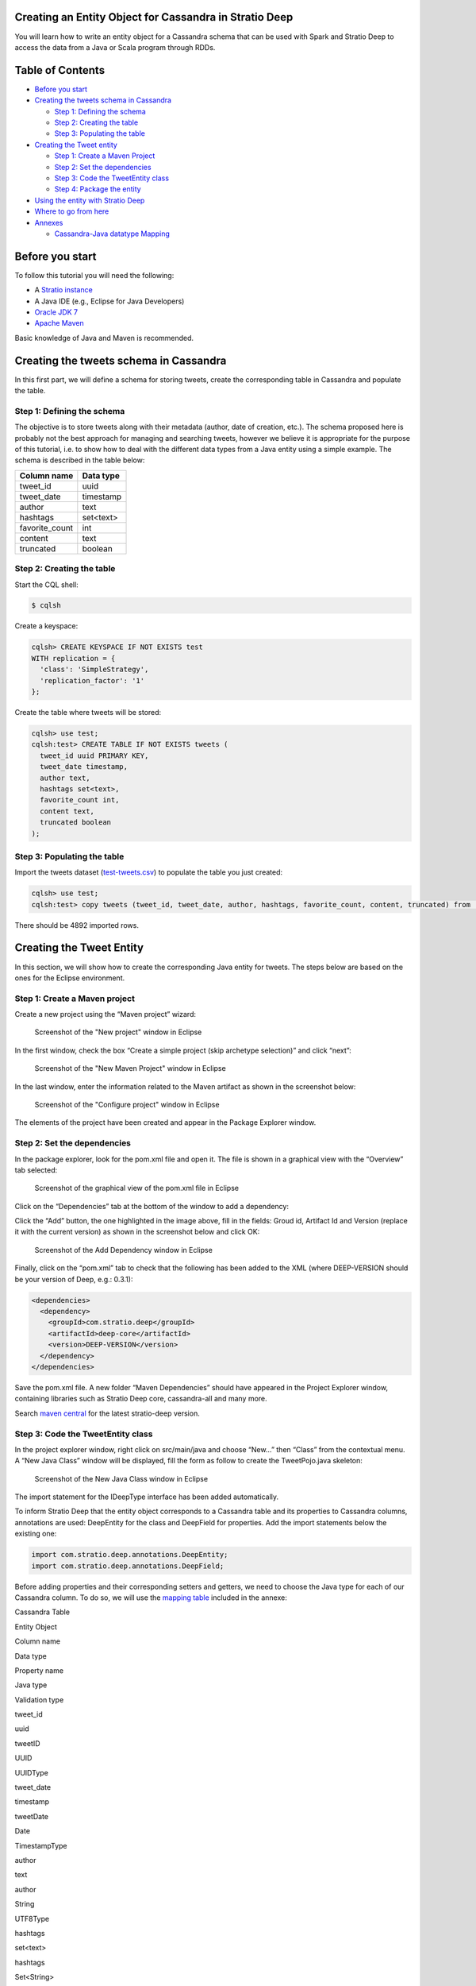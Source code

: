 Creating an Entity Object for Cassandra in Stratio Deep
=======================================================

You will learn how to write an entity object for a Cassandra schema that
can be used with Spark and Stratio Deep to access the data from a Java
or Scala program through RDDs.

Table of Contents
=================

-  `Before you start <#before-you-start>`__
-  `Creating the tweets schema in
   Cassandra <#creating-the-tweets-schema-in-cassandra>`__

   -  `Step 1: Defining the schema <#step-1-defining-the-schema>`__
   -  `Step 2: Creating the table <#step-2-creating-the-table>`__
   -  `Step 3: Populating the table <#step-3-populating-the-table>`__

-  `Creating the Tweet entity <#creating-the-tweet-entity>`__

   -  `Step 1: Create a Maven
      Project <#step-1-create-a-maven-project>`__
   -  `Step 2: Set the dependencies <#step-2-set-the-dependencies>`__
   -  `Step 3: Code the TweetEntity
      class <#step-3-code-the-tweetentity-class>`__
   -  `Step 4: Package the entity <#step-4-package-the-entity>`__

-  `Using the entity with Stratio
   Deep <#using-the-entity-with-stratio-deep>`__
-  `Where to go from here <#where-to-go-from-here>`__
-  `Annexes <#annexes>`__

   -  `Cassandra-Java datatype
      Mapping <#cassandra-java-datatype-mapping>`__

Before you start
================

To follow this tutorial you will need the following:

-  A `Stratio instance </getting-started.html>`__
-  A Java IDE (e.g., Eclipse for Java Developers)
-  `Oracle JDK
   7 <http://www.oracle.com/technetwork/java/javase/downloads/index.html>`__
-  `Apache Maven <http://maven.apache.org/>`__

Basic knowledge of Java and Maven is recommended.

Creating the tweets schema in Cassandra
=======================================

In this first part, we will define a schema for storing tweets, create
the corresponding table in Cassandra and populate the table.

Step 1: Defining the schema
---------------------------

The objective is to store tweets along with their metadata (author, date
of creation, etc.). The schema proposed here is probably not the best
approach for managing and searching tweets, however we believe it is
appropriate for the purpose of this tutorial, i.e. to show how to deal
with the different data types from a Java entity using a simple example.
The schema is described in the table below:

+-------------------+-------------+
| Column name       | Data type   |
+===================+=============+
| tweet\_id         | uuid        |
+-------------------+-------------+
| tweet\_date       | timestamp   |
+-------------------+-------------+
| author            | text        |
+-------------------+-------------+
| hashtags          | set<text>   |
+-------------------+-------------+
| favorite\_count   | int         |
+-------------------+-------------+
| content           | text        |
+-------------------+-------------+
| truncated         | boolean     |
+-------------------+-------------+

Step 2: Creating the table
--------------------------

Start the CQL shell:

.. code:: shell-session

    $ cqlsh

Create a keyspace:

.. code:: shell-session

    cqlsh> CREATE KEYSPACE IF NOT EXISTS test 
    WITH replication = {
      'class': 'SimpleStrategy',
      'replication_factor': '1'
    };

Create the table where tweets will be stored:

.. code:: shell-session

    cqlsh> use test;
    cqlsh:test> CREATE TABLE IF NOT EXISTS tweets (
      tweet_id uuid PRIMARY KEY,
      tweet_date timestamp,
      author text,
      hashtags set<text>,
      favorite_count int,
      content text,
      truncated boolean
    );

Step 3: Populating the table
----------------------------

Import the tweets dataset
(`test-tweets.csv <http://docs.openstratio.org/resources/datasets/test-tweets.csv>`__)
to populate the table you just created:

.. code:: shell-session

    cqlsh> use test;
    cqlsh:test> copy tweets (tweet_id, tweet_date, author, hashtags, favorite_count, content, truncated) from '/PATH/TO/FILE/test-tweets.csv';

There should be 4892 imported rows.

Creating the Tweet Entity
=========================

In this section, we will show how to create the corresponding Java
entity for tweets. The steps below are based on the ones for the Eclipse
environment.

Step 1: Create a Maven project
------------------------------

Create a new project using the “Maven project” wizard:

.. figure:: images/t30-01-create-maven-project.png
   :alt: Screenshot of the "New project" window in Eclipse

   Screenshot of the "New project" window in Eclipse
In the first window, check the box “Create a simple project (skip
archetype selection)” and click “next”:

.. figure:: images/t30-02-check-simple-project.png
   :alt: Screenshot of the "New Maven Project" window in Eclipse

   Screenshot of the "New Maven Project" window in Eclipse
In the last window, enter the information related to the Maven artifact
as shown in the screenshot below:

.. figure:: images/t30-03-artifact-data.png
   :alt: Screenshot of the "Configure project" window in Eclipse

   Screenshot of the "Configure project" window in Eclipse
The elements of the project have been created and appear in the Package
Explorer window.

Step 2: Set the dependencies
----------------------------

In the package explorer, look for the pom.xml file and open it. The file
is shown in a graphical view with the “Overview” tab selected:

.. figure:: images/t30-04-pom-edition.png
   :alt: Screenshot of the graphical view of the pom.xml file in Eclipse

   Screenshot of the graphical view of the pom.xml file in Eclipse
Click on the “Dependencies” tab at the bottom of the window to add a
dependency:

.. figure:: images/t30-05-pom-dependencies.png
   :alt: Screenshot of the dependencies tab in the graphical view of the
   pom.xml file

   Screenshot of the dependencies tab in the graphical view of the
   pom.xml file
Click the “Add” button, the one highlighted in the image above, fill in
the fields: Groud id, Artifact Id and Version (replace it with the
current version) as shown in the screenshot below and click OK:

.. figure:: images/t30-06-pom-dependency-add2.png
   :alt: Screenshot of the Add Dependency window in Eclipse

   Screenshot of the Add Dependency window in Eclipse
Finally, click on the “pom.xml” tab to check that the following has been
added to the XML (where DEEP-VERSION should be your version of Deep,
e.g.: 0.3.1):

.. code:: xml

    <dependencies>
      <dependency>
        <groupId>com.stratio.deep</groupId>
        <artifactId>deep-core</artifactId>
        <version>DEEP-VERSION</version>
      </dependency>
    </dependencies>

Save the pom.xml file. A new folder “Maven Dependencies” should have
appeared in the Project Explorer window, containing libraries such as
Stratio Deep core, cassandra-all and many more.

Search `maven central <http://search.maven.org/>`__ for the latest
stratio-deep version.

Step 3: Code the TweetEntity class
----------------------------------

In the project explorer window, right click on src/main/java and choose
“New…” then “Class” from the contextual menu. A “New Java Class” window
will be displayed, fill the form as follow to create the TweetPojo.java
skeleton:

.. figure:: images/t30-07-new-java-class.png
   :alt: Screenshot of the New Java Class window in Eclipse

   Screenshot of the New Java Class window in Eclipse
The import statement for the IDeepType interface has been added
automatically.

To inform Stratio Deep that the entity object corresponds to a Cassandra
table and its properties to Cassandra columns, annotations are used:
DeepEntity for the class and DeepField for properties. Add the import
statements below the existing one:

.. code:: java

    import com.stratio.deep.annotations.DeepEntity;
    import com.stratio.deep.annotations.DeepField;

Before adding properties and their corresponding setters and getters, we
need to choose the Java type for each of our Cassandra column. To do so,
we will use the `mapping table <#cassandra-java-datatype-mapping>`__
included in the annexe:

.. raw:: html

   <table>
   <thead>
   <tr align="center">
   <th colspan="2">

Cassandra Table

.. raw:: html

   </th>
   <th colspan="3">

Entity Object

.. raw:: html

   </th>
   </tr>
   <tr>
   <th>

Column name

.. raw:: html

   </th>
   <th>

Data type

.. raw:: html

   </th>
   <th>

Property name

.. raw:: html

   </th>
   <th>

Java type

.. raw:: html

   </th>
   <th>

Validation type

.. raw:: html

   </th>
   </tr>
   </thead>
   <tbody>
   <tr>
   <td>

tweet\_id

.. raw:: html

   </td>
   <td>

uuid

.. raw:: html

   </td>
   <td>

tweetID

.. raw:: html

   </td>
   <td>

UUID

.. raw:: html

   </td>
   <td>

UUIDType

.. raw:: html

   </td>
   </tr>
   <tr>
   <td>

tweet\_date

.. raw:: html

   </td>
   <td>

timestamp

.. raw:: html

   </td>
   <td>

tweetDate

.. raw:: html

   </td>
   <td>

Date

.. raw:: html

   </td>
   <td>

TimestampType

.. raw:: html

   </td>
   </tr>
   <tr>
   <td>

author

.. raw:: html

   </td>
   <td>

text

.. raw:: html

   </td>
   <td>

author

.. raw:: html

   </td>
   <td>

String

.. raw:: html

   </td>
   <td>

UTF8Type

.. raw:: html

   </td>
   </tr>
   <tr>
   <td>

hashtags

.. raw:: html

   </td>
   <td>

set<text>

.. raw:: html

   </td>
   <td>

hashtags

.. raw:: html

   </td>
   <td>

Set<String>

.. raw:: html

   </td>
   <td>

SetType

.. raw:: html

   </td>
   </tr>
   <tr>
   <td>

favorite\_count

.. raw:: html

   </td>
   <td>

int

.. raw:: html

   </td>
   <td>

favoriteCount

.. raw:: html

   </td>
   <td>

Integer

.. raw:: html

   </td>
   <td>

Int32Type

.. raw:: html

   </td>
   </tr>
   <tr>
   <td>

content

.. raw:: html

   </td>
   <td>

text

.. raw:: html

   </td>
   <td>

content

.. raw:: html

   </td>
   <td>

String

.. raw:: html

   </td>
   <td>

UTF8Type

.. raw:: html

   </td>
   </tr>
   <tr>
   <td>

truncated

.. raw:: html

   </td>
   <td>

boolean

.. raw:: html

   </td>
   <td> 

isTruncated

.. raw:: html

   </td>
   <td>

Boolean

.. raw:: html

   </td>
   <td>

BooleanType

.. raw:: html

   </td>
   </tr>
   </tbody>
   </table>

Validation types are implemented in the org.apache.cassandra.db.marshal
package, part of the cassandra-all jar that has been added automatically
by Maven. Add imports for these classes:

.. code:: java

    import org.apache.cassandra.db.marshal.BooleanType;
    import org.apache.cassandra.db.marshal.Int32Type;
    import org.apache.cassandra.db.marshal.SetType;
    import org.apache.cassandra.db.marshal.TimestampType;
    import org.apache.cassandra.db.marshal.UTF8Type;
    import org.apache.cassandra.db.marshal.UUIDType;

We are now set to code the body of our entity.

Since the entity implements a serializable interface, it needs a serial
version UID. Actually, the Eclipse editor should show a warning about it
and a lightbulb in front of the class declaration. Click on the
lightbulb and choose “Add generated serial version ID” from the context
menu. A static property “serialVersionUID” will be added in the body of
the class.

For each property, we will use DeepField annotation parameters to
specify:

-  **fieldName** (String): the name of the corresponding column in
   Cassandra. Defaults to the property name.
-  **isPartOfPartitionKey** (boolean): if the field is part of or
   primary key of the table. Defaults to False
-  **validationClass** (Class): the Class of the validation type. This
   property is optional for strings, however you may want to be sure the
   String is a valid UTF8 one or USASCII one, in this case, it is
   recommended to set it.

Notice that as the class is serializable, class attributes must also be
serializable. However there are two ways to have an attribute ignored by
Stratio Deep:

-  using the “transient” modifier
-  omitting the “DeepField” annotation

Now we can declare each property along with their annotation:

.. code:: java

    @DeepEntity
    public class TweetEntity implements IDeepType {

        private static final long serialVersionUID = 7743109162467182820L;

        @DeepField(fieldName="tweet_id", isPartOfPartitionKey = true, validationClass = UUIDType.class)
        private java.util.UUID tweetID;

        @DeepField(fieldName="tweet_date", validationClass = TimestampType.class)
        private java.util.Date tweetDate;

        @DeepField(validationClass = UTF8Type.class)
        private String author;

        @DeepField(validationClass = SetType.class )
        private java.util.Set<String> hashtags;

        @DeepField(fieldName = "favorite_count", validationClass = Int32Type.class)
        private Integer favoriteCount;

        @DeepField(validationClass = UTF8Type.class)
        private String content;

        @DeepField(fieldName = "truncated", validationClass = BooleanType.class)
        private Boolean isTruncated;
    }

To add setters and getters for these properties, the code generator of
Eclipse will be used. Place the cursor somewhere in the body of the
class and in the main menu click on “Source”, then choose “Generate
getters and setters…”.

In the “Generate getters and setters” window, select all the properties
except serialVersionUID, “last member” as insertion point, “public” as
access modifier and click OK:

.. figure:: images/t30-09-generate-getters-setters.png
   :alt: Screenshot of the Generate Getters and Setters window in
   Eclipse

   Screenshot of the Generate Getters and Setters window in Eclipse
Methods have been added to the class. Save and close TweetEntity.java.
We are ready to package the project.

Step 4: Package the Entity
--------------------------

Navigate to the directory that contains your TweetPojo project. It
contains two subdirectories (src and target) and the pom.xml file:

.. code:: shell-session

    $ ls
    pom.xml   src/   target/

Use Maven to package the TweetPojo project:

.. code:: shell-session

    $ mvn package

You should get an output similar to the following:

.. code:: shell-session

    [INFO] Scanning for projects...
    [INFO] 
    [INFO] ----------------------------------------------------------------------
    [INFO] Building TweetPojo 0.0.1-SNAPSHOT
    [INFO] ----------------------------------------------------------------------
    [INFO] 
    [INFO] --- maven-resources-plugin:2.3:resources (default-resources) @ TweetPojo ---
    [INFO] Copying 0 resource
    [INFO] 
    [INFO] --- maven-compiler-plugin:2.0.2:compile (default-compile) @ TweetPojo ---
    [INFO] Nothing to compile - all classes are up to date
    [INFO] 
    [INFO] --- maven-resources-plugin:2.3:testResources (default-testResources) @ TweetPojo ---
    [INFO] Copying 0 resource
    [INFO] 
    [INFO] --- maven-compiler-plugin:2.0.2:testCompile (default-testCompile) @ TweetPojo ---
    [INFO] Nothing to compile - all classes are up to date
    [INFO] 
    [INFO] --- maven-surefire-plugin:2.10:test (default-test) @ TweetPojo ---
    [INFO] Surefire report directory: ./target/surefire-reports
    -------------------------------------------------------
     T E S T S
    -------------------------------------------------------
    Results :
    Tests run: 0, Failures: 0, Errors: 0, Skipped: 0
    [INFO] 
    [INFO] --- maven-jar-plugin:2.2:jar (default-jar) @ TweetPojo ---
    [INFO] Building jar: ./target/TweetPojo-0.0.1-SNAPSHOT.jar
    [INFO] ----------------------------------------------------------------------
    [INFO] BUILD SUCCESS
    [INFO] ----------------------------------------------------------------------
    [INFO] Total time: 1.830s
    [INFO] Finished at: Thu Feb 06 12:24:58 CET 2014
    [INFO] Final Memory: 11M/215M
    [INFO] ----------------------------------------------------------------------

The jar has been placed in the target subdirectory:

.. code:: shell-session

    $ ls target/
    classes  maven-archiver  surefire  test-classes  TweetPojo-0.0.1-SNAPSHOT.jar

Congrats! Your entity object is ready for being used with Stratio Deep.

Using the Entity with Stratio Deep
==================================

If you are using the Stratio Sandbox, copy the TweetPojo jar to the
virtual machine. Also, to use the TweetEntity in the Stratio Deep shell,
we have to add it to the Spark classpath:

.. code:: shell-session

    $ export SPARK_CLASSPATH=/path/to/jars/TweetPojo-0.0.1-SNAPSHOT.jar

Then start the Stratio Deep shell:

.. code:: shell-session

    $ stratio-deep-shell

In the Stratio Deep shell, a special interpreter-aware DeepSparkContext
is already created for you, in the variable called deepContext. The
TweetPojo JAR has to be added to this context so the workers can use
TweetEntity objects.

.. code:: shell-session

    scala> deepContext.addJar("/path/to/jars/TweetPojo-0.0.1-SNAPSHOT.jar")

Import the entity object:

.. code:: shell-session

    scala> import com.example.TweetEntity

TweetEntity can now be used to create a RDD out of the Cassandra table
“tweets”:

.. code:: shell-session

    scala> val config = CassandraConfigFactory.create(classOf[TweetEntity]).host("localhost").rpcPort(9160).keyspace("test").table("tweets").initialize

.. code:: shell-session

    scala> val rdd: RDD[TweetEntity] = deepContext.createRDD(config)

Check the number of tweet objects in the RDD:

.. code:: shell-session

    scala> rdd.count

If you get “4892″ then congratulations, you successfully completed this
tutorial.

Where to go from here
=====================

We recommend you follow the next tutorial “\ `Writing and Running a
Basic Application for Stratio Deep <t40-basic-application.html>`__\ ”
and try to integrate this entity with it. Have fun coding!

Annexes
=======

Cassandra-Java datatype Mapping
-------------------------------

Validation types are located in the org.apache.cassandra.db.marshal
package.

+-------------+------------------------------------------------------------------------------+-----------------------------------------------------------------------------------------------------------------------------+---------------------+
| CQL type    | Description                                                                  | Java type                                                                                                                   | Validation type     |
+=============+==============================================================================+=============================================================================================================================+=====================+
| ascii       | US-ASCII character string                                                    | java.lang.String                                                                                                            | AsciiType           |
+-------------+------------------------------------------------------------------------------+-----------------------------------------------------------------------------------------------------------------------------+---------------------+
| bigint      | 64-bit signed long                                                           | java.lang.Long                                                                                                              | LongType            |
+-------------+------------------------------------------------------------------------------+-----------------------------------------------------------------------------------------------------------------------------+---------------------+
| blob        | Arbitrary bytes (no validation), expressed as hexadecimal                    | java.nio.ByteBuffer                                                                                                         | BytesType           |
+-------------+------------------------------------------------------------------------------+-----------------------------------------------------------------------------------------------------------------------------+---------------------+
| boolean     | true or false                                                                | java.lang.Boolean                                                                                                           | BooleanType         |
+-------------+------------------------------------------------------------------------------+-----------------------------------------------------------------------------------------------------------------------------+---------------------+
| counter     | Distributed counter value (64-bit long)                                      | java.lang.Long                                                                                                              | CounterColumnType   |
+-------------+------------------------------------------------------------------------------+-----------------------------------------------------------------------------------------------------------------------------+---------------------+
| decimal     | Variable-precision decimal                                                   | java.math.BigDecimal                                                                                                        | DecimalType         |
+-------------+------------------------------------------------------------------------------+-----------------------------------------------------------------------------------------------------------------------------+---------------------+
| double      | 64-bit IEEE-754 floating point                                               | java.lang.Double                                                                                                            | DoubleType          |
+-------------+------------------------------------------------------------------------------+-----------------------------------------------------------------------------------------------------------------------------+---------------------+
| float       | 32-bit IEEE-754 floating point                                               | java.lang.Float                                                                                                             | FloatType           |
+-------------+------------------------------------------------------------------------------+-----------------------------------------------------------------------------------------------------------------------------+---------------------+
| inet        | IP address string in IPv4 or IPv6 format                                     | java.net.InetAddress                                                                                                        | InetAddressType     |
+-------------+------------------------------------------------------------------------------+-----------------------------------------------------------------------------------------------------------------------------+---------------------+
| int         | 32-bit signed integer                                                        | java.lang.Integer                                                                                                           | Int32Type           |
+-------------+------------------------------------------------------------------------------+-----------------------------------------------------------------------------------------------------------------------------+---------------------+
| list<T>     | A collection of one or more ordered elements                                 | java.util.List<T>                                                                                                           | ListType            |
+-------------+------------------------------------------------------------------------------+-----------------------------------------------------------------------------------------------------------------------------+---------------------+
| map<K,V>    | A JSON-style array of literals: { literal : literal, literal : literal … }   | java.util.Map<K,V>                                                                                                          | MapType             |
+-------------+------------------------------------------------------------------------------+-----------------------------------------------------------------------------------------------------------------------------+---------------------+
| set<T>      | A collection of one or more elements                                         | java.util.Set<T>                                                                                                            | SetType             |
+-------------+------------------------------------------------------------------------------+-----------------------------------------------------------------------------------------------------------------------------+---------------------+
| text        | UTF-8 encoded string                                                         | java.lang.String                                                                                                            | UTF8Type            |
+-------------+------------------------------------------------------------------------------+-----------------------------------------------------------------------------------------------------------------------------+---------------------+
| timestamp   | Date plus time, encoded as 8 bytes since epoch                               | java.util.Date                                                                                                              | TimestampType       |
+-------------+------------------------------------------------------------------------------+-----------------------------------------------------------------------------------------------------------------------------+---------------------+
| uuid        | Type 1 or type 4 UUID                                                        | java.util.UUID                                                                                                              | UUIDType            |
+-------------+------------------------------------------------------------------------------+-----------------------------------------------------------------------------------------------------------------------------+---------------------+
| timeuuid    | Type 1 UUID only (CQL3)                                                      | java.util.UUID see `Working with timeuuid in Java <http://wiki.apache.org/cassandra/FAQ#working_with_timeuuid_in_java>`__   | TimeUUIDType        |
+-------------+------------------------------------------------------------------------------+-----------------------------------------------------------------------------------------------------------------------------+---------------------+
| varchar     | UTF-8 encoded string                                                         | java.lang.String                                                                                                            | UTF8Type            |
+-------------+------------------------------------------------------------------------------+-----------------------------------------------------------------------------------------------------------------------------+---------------------+
| varint      | Arbitrary-precision integer                                                  | java.math.BigInteger                                                                                                        | IntegerType         |
+-------------+------------------------------------------------------------------------------+-----------------------------------------------------------------------------------------------------------------------------+---------------------+
